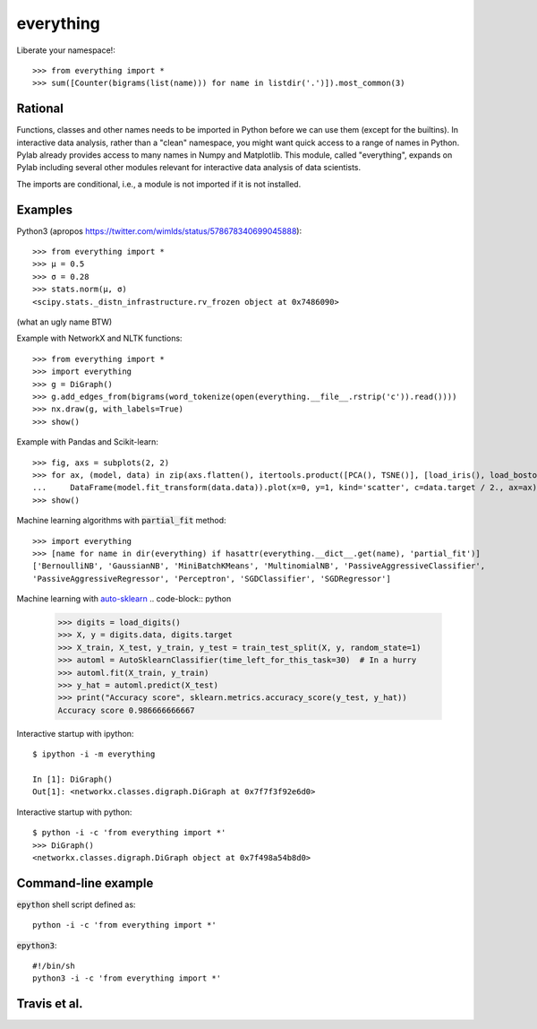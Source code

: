 everything
==========

Liberate your namespace!::

    >>> from everything import *
    >>> sum([Counter(bigrams(list(name))) for name in listdir('.')]).most_common(3)

Rational
--------

Functions, classes and other names needs to be imported in Python before we can use them (except for the builtins).
In interactive data analysis, rather than a "clean" namespace, you might want quick access to a range of names in Python.
Pylab already provides access to many names in Numpy and Matplotlib. This module, called "everything", expands
on Pylab including several other modules relevant for interactive data analysis of data scientists.

The imports are conditional, i.e., a module is not imported if it is not installed.

Examples
--------

Python3 (apropos https://twitter.com/wimlds/status/578678340699045888)::

    >>> from everything import *
    >>> µ = 0.5
    >>> σ = 0.28
    >>> stats.norm(µ, σ)
    <scipy.stats._distn_infrastructure.rv_frozen object at 0x7486090>

(what an ugly name BTW)

Example with NetworkX and NLTK functions::

    >>> from everything import *
    >>> import everything
    >>> g = DiGraph()
    >>> g.add_edges_from(bigrams(word_tokenize(open(everything.__file__.rstrip('c')).read())))
    >>> nx.draw(g, with_labels=True)
    >>> show()

Example with Pandas and Scikit-learn::

    >>> fig, axs = subplots(2, 2)
    >>> for ax, (model, data) in zip(axs.flatten(), itertools.product([PCA(), TSNE()], [load_iris(), load_boston()])):
    ...     DataFrame(model.fit_transform(data.data)).plot(x=0, y=1, kind='scatter', c=data.target / 2., ax=ax)
    >>> show()

Machine learning algorithms with :code:`partial_fit` method::

    >>> import everything
    >>> [name for name in dir(everything) if hasattr(everything.__dict__.get(name), 'partial_fit')]
    ['BernoulliNB', 'GaussianNB', 'MiniBatchKMeans', 'MultinomialNB', 'PassiveAggressiveClassifier',
    'PassiveAggressiveRegressor', 'Perceptron', 'SGDClassifier', 'SGDRegressor']

Machine learning with `auto-sklearn <https://automl.github.io/auto-sklearn/>`_
.. code-block:: python
		  
  >>> digits = load_digits()
  >>> X, y = digits.data, digits.target
  >>> X_train, X_test, y_train, y_test = train_test_split(X, y, random_state=1)
  >>> automl = AutoSklearnClassifier(time_left_for_this_task=30)  # In a hurry
  >>> automl.fit(X_train, y_train)
  >>> y_hat = automl.predict(X_test)
  >>> print("Accuracy score", sklearn.metrics.accuracy_score(y_test, y_hat))
  Accuracy score 0.986666666667
  
Interactive startup with ipython::

    $ ipython -i -m everything
    
    In [1]: DiGraph()
    Out[1]: <networkx.classes.digraph.DiGraph at 0x7f7f3f92e6d0>

Interactive startup with python::

    $ python -i -c 'from everything import *'
    >>> DiGraph()
    <networkx.classes.digraph.DiGraph object at 0x7f498a54b8d0>


Command-line example
--------------------
:code:`epython` shell script defined as::

    python -i -c 'from everything import *'

:code:`epython3`::

    #!/bin/sh
    python3 -i -c 'from everything import *'

    
Travis et al.
-------------
.. image:: https://travis-ci.org/fnielsen/everything.svg?branch=master
    :target: https://travis-ci.org/fnielsen/everything

